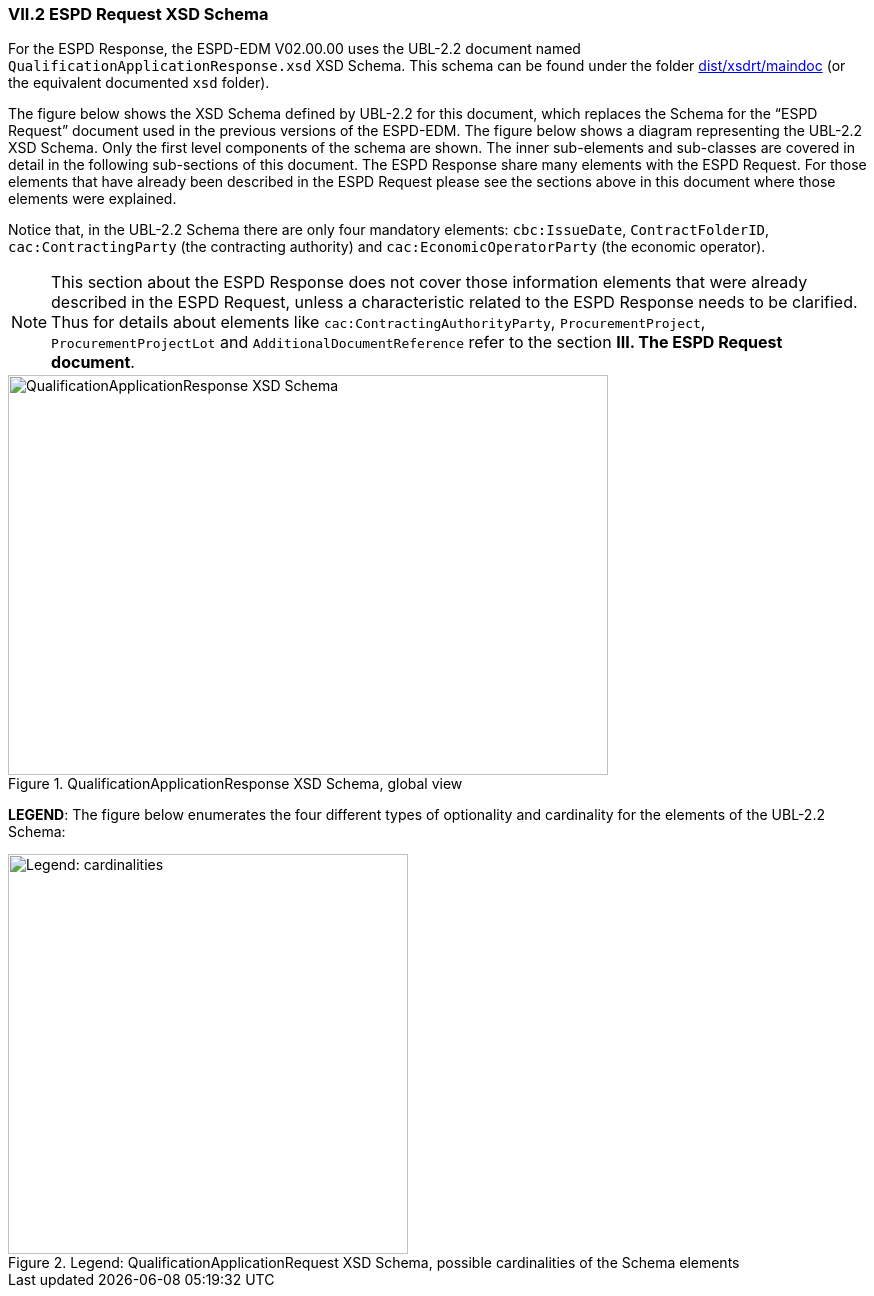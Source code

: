 
[.text-left]
=== VII.2 ESPD Request XSD Schema

For the ESPD Response, the ESPD-EDM V02.00.00 uses the UBL-2.2 document named `QualificationApplicationResponse.xsd` XSD Schema. This schema can be found under the folder link:{attachmentsdir}/dist/xsdrt/maindoc[dist/xsdrt/maindoc] (or the equivalent documented `xsd` folder).

The figure below shows the XSD Schema defined by UBL-2.2 for this document, which replaces the Schema for the “ESPD Request” document used in the previous versions of the ESPD-EDM.
The figure below shows a diagram representing the UBL-2.2 XSD Schema. Only the first level components of the schema are shown. The inner sub-elements and sub-classes are covered in  detail in the following sub-sections of this document. The ESPD Response share many elements with the ESPD Request. For those elements that have already been described in the ESPD Request please see the sections above in this document where those elements were explained.


Notice that, in  the UBL-2.2 Schema there are only four mandatory elements: `cbc:IssueDate`, `ContractFolderID`, `cac:ContractingParty` (the contracting authority) and `cac:EconomicOperatorParty` (the economic operator).

[NOTE]
====
This section about the ESPD Response does not cover those information elements that were already described in the ESPD Request, unless a characteristic related to the ESPD Response needs to be clarified. Thus for details about elements like `cac:ContractingAuthorityParty`, `ProcurementProject`, `ProcurementProjectLot` and `AdditionalDocumentReference` refer to the section *III. The ESPD Request document*.
====

.QualificationApplicationResponse XSD Schema, global view

image::QualificationApplicationResponse-XSD-Global-View.png[QualificationApplicationResponse XSD Schema, alt="QualificationApplicationResponse XSD Schema", width="600", height="400" align="center"]
*LEGEND*: The figure below enumerates the four different types of optionality and cardinality for the elements of the UBL-2.2 Schema:

.Legend: QualificationApplicationRequest XSD Schema, possible cardinalities of the Schema elements
image::XSD-Schema-elements-Legend.png[Legend: cardinalities, alt="Legend: cardinalities", width="400" align="center"]

